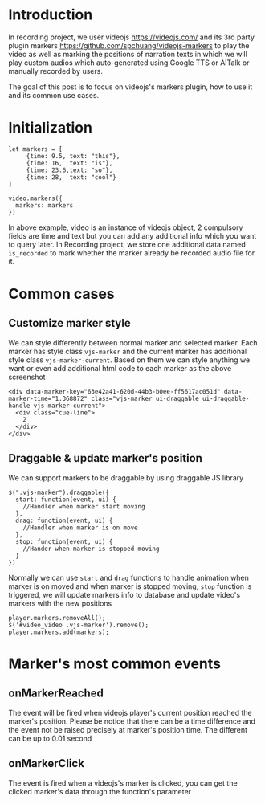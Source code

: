 #+OPTIONS: ^:nil
#+BEGIN_COMMENT
.. title: Recording player's markers
.. slug: recording-player-markers
.. date: 2021-03-20 00:00:00 UTC+09:00
.. tags: recording, videojs, markers
.. category: Recording
.. link: 
.. description: This post to describe our use cases of videojs and its 3rd party plugin markers for Recording project
.. type: text
.. author: Duc To
.. previewimage: 
#+END_COMMENT

* Introduction

In recording project, we user videojs https://videojs.com/ and its 3rd party plugin markers https://github.com/spchuang/videojs-markers to play the video as well as marking the positions of narration texts in which we will play custom audios which auto-generated using Google TTS or AITalk or manually recorded by users.

[[img-url:/images/recording-player-markers/recording_edit.png]]

The goal of this post is to focus on videojs's markers plugin, how to use it and its common use cases.

* Initialization

#+BEGIN_SRC markers_init
let markers = [
     {time: 9.5, text: "this"},
     {time: 16,  text: "is"},
     {time: 23.6,text: "so"},
     {time: 28,  text: "cool"}
]

video.markers({
  markers: markers
})
#+END_SRC

In above example, video is an instance of videojs object, 2 compulsory fields are time and text but you can add any additional info which you want to query later. In Recording project, we store one additional data named ~is_recorded~ to mark whether the marker already be recorded audio file for it.

* Common cases

** Customize marker style

We can style differently between normal marker and selected marker. Each marker has style class ~vjs-marker~ and the current marker has additional style class ~vjs-marker-current~. Based on them we can style anything we want or even add additional html code to each marker as the above screenshot

#+BEGIN_SRC marker_style
<div data-marker-key="63e42a41-620d-44b3-b0ee-ff5617ac051d" data-marker-time="1.368872" class="vjs-marker ui-draggable ui-draggable-handle vjs-marker-current">
  <div class="cue-line">
    2
  </div>
</div>
#+END_SRC

** Draggable & update marker's position

We can support markers to be draggable by using draggable JS library

#+BEGIN_SRC draggable_reset
$(".vjs-marker").draggable({
  start: function(event, ui) {
    //Handler when marker start moving
  },
  drag: function(event, ui) {
    //Handler when marker is on move
  },
  stop: function(event, ui) {
    //Hander when marker is stopped moving
  }
})
#+END_SRC

Normally we can use ~start~ and ~drag~ functions to handle animation when marker is on moved and when marker is stopped moving, ~stop~ function is triggered, we will update markers info to database and update video's markers with the new positions

#+BEGIN_SRC reset_markers
player.markers.removeAll();
$('#video_video .vjs-marker').remove();
player.markers.add(markers);
#+END_SRC

[[img-url:/images/recording-player-markers/marker_drag.gif]]

* Marker's most common events

** onMarkerReached

The event will be fired when videojs player's current position reached the marker's position. Please be notice that there can be a time difference and the event not be raised precisely at marker's position time. The different can be up to 0.01 second

** onMarkerClick

The event is fired when a videojs's marker is clicked, you can get the clicked marker's data through the function's parameter


